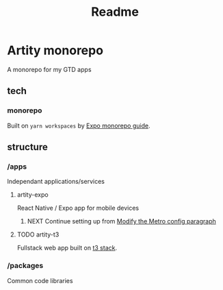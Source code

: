 #+title: Readme

* Artity monorepo

A monorepo for my GTD apps

** tech

*** monorepo

Built on =yarn workspaces= by [[https://docs.expo.dev/guides/monorepos/][Expo monorepo guide]].

** structure

*** /apps

Independant applications/services

**** artity-expo

React Native / Expo app for mobile devices

***** NEXT Continue setting up from [[https://docs.expo.dev/guides/monorepos/#modify-the-metro-config][Modify the Metro config paragraph]]

**** TODO artity-t3

Fullstack web app built on [[https://create.t3.gg/][t3 stack]].

*** /packages

Common code libraries
